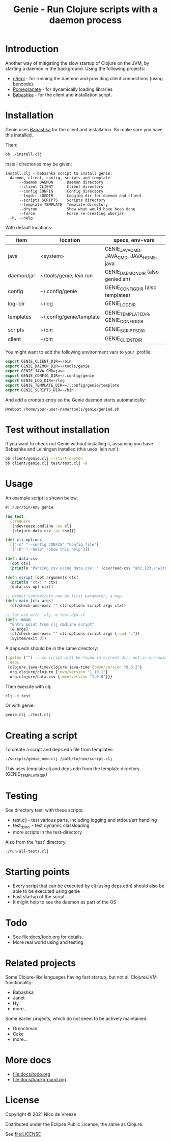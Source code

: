 #+STARTUP: content indent
#+title: Genie - Run Clojure scripts with a daemon process

* Introduction
Another way of mitigating the slow startup of Clojure on the JVM, by starting a daemon in the background. Using the following projects:
- [[https://nrepl.org/nrepl/index.html][nRepl]] - for running the daemon and providing client connections (using bencode).
- [[https://github.com/clj-commons/pomegranate][Pomegranate]] - for dynamically loading libraries
- [[https://book.babashka.org][Babashka]] - for the client and installation script.
* Installation
Genie uses [[https://book.babashka.org][Babashka]] for the client and installation. So make sure you have this installed.

Then:

#+begin_src bash :tangle yes
  bb ./install.clj
#+end_src

Install directories may be given:
#+begin_src text :tangle yes
install.clj - babashka script to install genie:
  daemon, client, config, scripts and template
      --daemon DAEMON      Daemon directory
      --client CLIENT      Client directory
      --config CONFIG      Config directory
      --logdir LOGDIR      Logging dir for daemon and client
      --scripts SCRIPTS    Scripts directory
      --template TEMPLATE  Template directory
      --dryrun             Show what would have been done
      --force              Force re-creating uberjar
  -h, --help
#+end_src

With default locations:

| item       | location                 | specs, env-vars                           |
|------------+--------------------------+-------------------------------------------|
| java       | <system>                 | GENIE_JAVA_CMD, JAVA_CMD, JAVA_HOME, java |
| daemon/jar | ~/tools/genie, lein run  | GENIE_DAEMON_DIR (also genied.sh)         |
| config     | ~/.config/genie          | GENIE_CONFIG_DIR (also templates)         |
| log-dir    | ~/log                    | GENIE_LOG_DIR                             |
| templates  | ~/.config/genie/template | GENIE_TEMPLATE_DIR, GENIE_CONFIG_DIR      |
| scripts    | ~/bin                    | GENIE_SCRIPTS_DIR                         |
| client     | ~/bin                    | GENIE_CLIENT_DIR                          |

You might want to add the following environment vars to your .profile:

#+begin_src emacs-lisp :tangle yes
export GENIE_CLIENT_DIR=~/bin
export GENIE_DAEMON_DIR=~/tools/genie
export GENIE_JAVA_CMD=java
export GENIE_CONFIG_DIR=~/.config/genie
export GENIE_LOG_DIR=~/log
export GENIE_TEMPLATE_DIR=~/.config/genie/template
export GENIE_SCRIPTS_DIR=~/bin
#+end_src

And add a crontab entry so the Genie daemon starts automatically:
#+begin_src emacs-lisp :tangle yes
@reboot /home/your-user-name/tools/genie/genied.sh
#+end_src
* Test without installation
If you want to check out Genie without installing it, assuming you have Babashka and Leiningen installed (this uses 'lein run'):
#+begin_src bash :tangle yes
bb client/genie.clj --start-daemon
bb client/genie.clj test/test.clj -a
#+end_src

* Usage
An example script is shown below.

#+begin_src clojure :tangle yes
  #! /usr/bin/env genie

  (ns test
    (:require 
     [ndevreeze.cmdline :as cl]
     [clojure.data.csv :as csv]))

  (def cli-options
    [["-c" "--config CONFIG" "Config file"]
     ["-h" "--help" "Show this help"]])

  (defn data-csv
    [opt ctx]
    (println "Parsing csv using data.csv: " (csv/read-csv "abc,123,\"with,comma\"")))

  (defn script [opt arguments ctx]
    (println "ctx: " ctx)
    (data-csv opt ctx))

  ;; expect context/ctx now as first parameter, a map.
  (defn main [ctx args]
    (cl/check-and-exec "" cli-options script args ctx))

  ;; for use with 'clj -m test-dyn-cl
  (defn -main
    "Entry point from clj cmdline script"
    [& args]
    (cl/check-and-exec "" cli-options script args {:cwd "."})
    (System/exit 0))

#+end_src

A deps.edn should be in the same directory:
#+begin_src clojure :tangle yes
  {:paths [""] ;; so script will be found in current dir, not in src-subdir.
   :deps
   {clojure.java-time/clojure.java-time {:mvn/version "0.3.2"}
    org.clojure/clojure {:mvn/version "1.10.1"}
    org.clojure/data.csv {:mvn/version "1.0.0"}}}
#+end_src

Then execute with clj:
#+begin_src bash :tangle yes
clj -m test
#+end_src

Or with genie:
#+begin_src bash :tangle yes
genie.clj ./test.clj
#+end_src

* Creating a script
To create a script and deps.edn file from templates:
#+begin_src bash :tangle yes
./scripts/genie_new.clj /path/to/new/script.clj
#+end_src

This uses template.clj and deps.edn from the template directory (GENIE_TEMPLATE_DIR)
* Testing
See directory test, with these scripts:
- test.clj - test various parts, including logging and stdout/err handling
- test_dyn_cl - test dynamic classloading
- more scripts in the test-directory

Also from the 'test' directory:
#+begin_src bash :tangle yes
./run-all-tests.clj
#+end_src

* Starting points
- Every script that can be executed by clj (using deps.edn) should also be able to be executed using genie
- Fast startup of the script
- It might help to see the daemon as part of the OS
* Todo
- See [[file:docs/todo.org]] for details.
- More real world using and testing
* Related projects
Some Clojure-like languages having fast startup, but not all Clojure/JVM functionality:
- Babashka
- Janet
- Hy
- more...

Some earlier projects, which do not seem to be actively maintained:
- Grenchman
- Cake
- more...

* More docs
- [[file:docs/todo.org]]
- [[file:docs/background.org]]

* License
Copyright © 2021 Nico de Vreeze

Distributed under the Eclipse Public License, the same as Clojure.

See [[file:LICENSE]]
